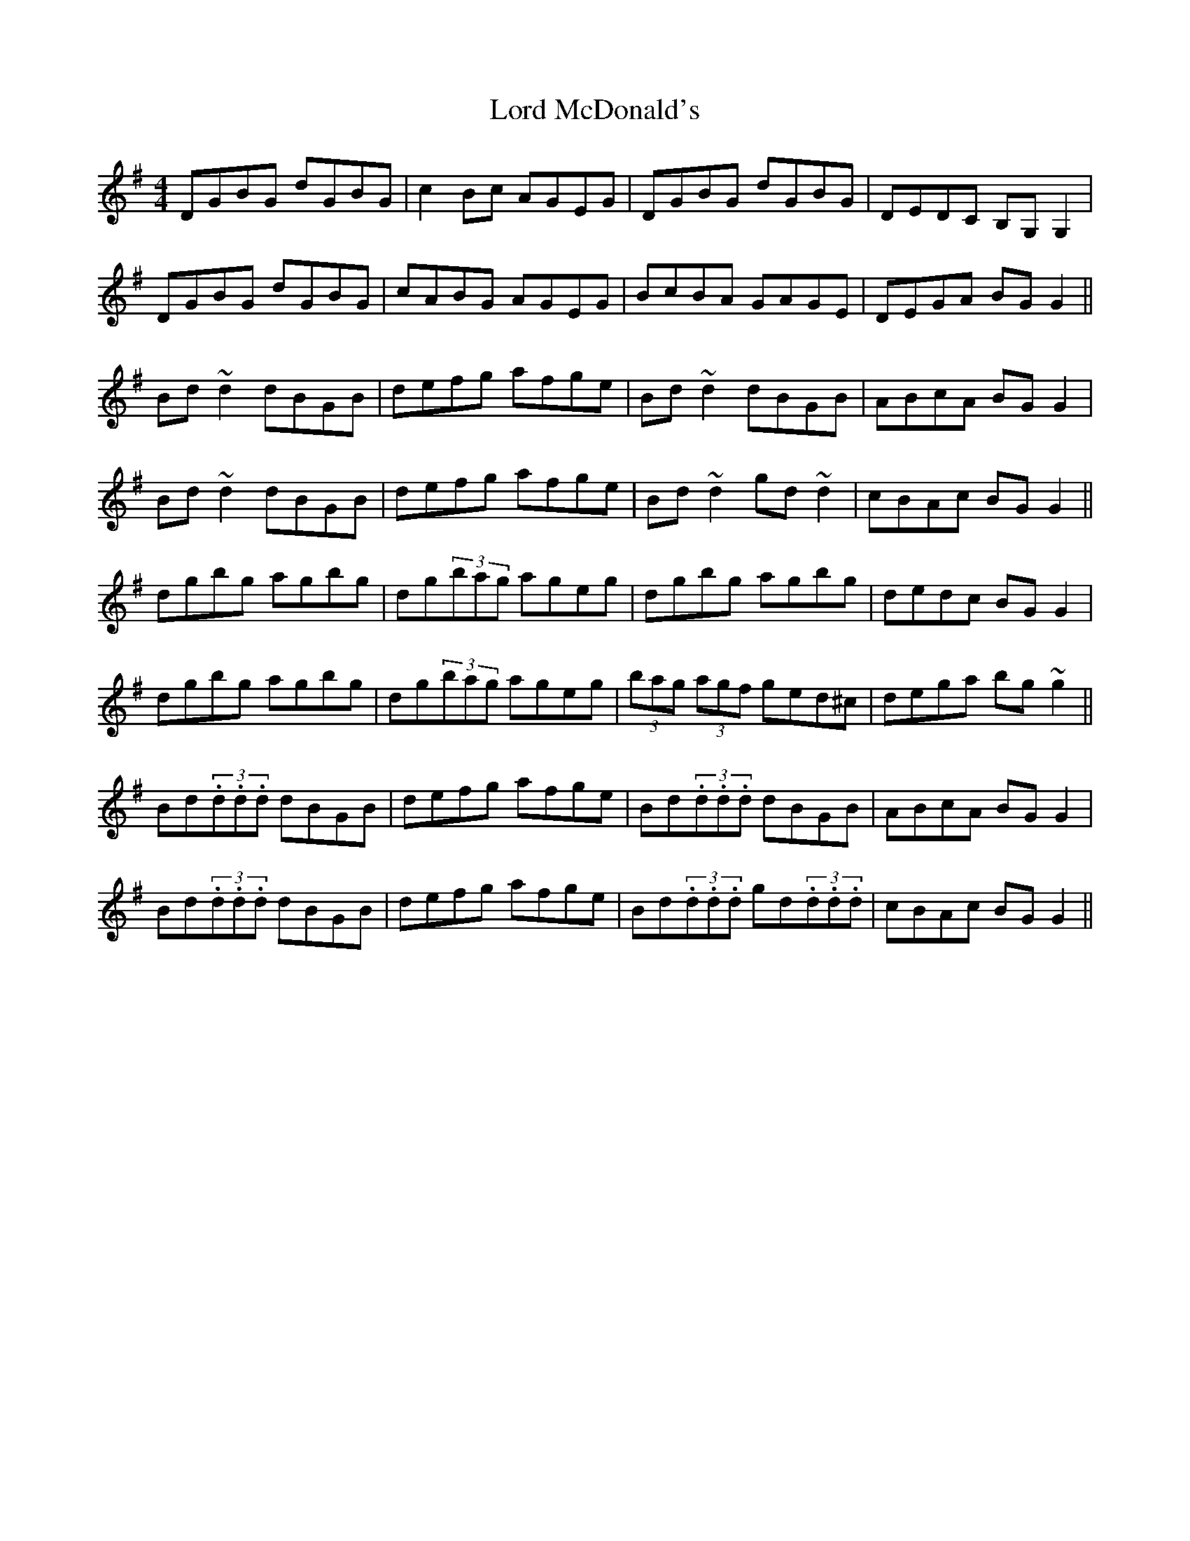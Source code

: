 X: 24214
T: Lord McDonald's
R: reel
M: 4/4
K: Gmajor
DGBG dGBG|c2Bc AGEG|DGBG dGBG|DEDC B,G,G,2|
DGBG dGBG|cABG AGEG|BcBA GAGE|DEGA BGG2||
Bd~d2 dBGB|defg afge|Bd~d2 dBGB|ABcA BGG2|
Bd~d2 dBGB|defg afge|Bd~d2 gd~d2|cBAc BGG2||
dgbg agbg|dg(3bag ageg|dgbg agbg|dedc BGG2|
dgbg agbg|dg(3bag ageg|(3bag (3agf ged^c|dega bg~g2||
Bd(3.d.d.d dBGB|defg afge|Bd(3.d.d.d dBGB|ABcA BGG2|
Bd(3.d.d.d dBGB|defg afge|Bd(3.d.d.d gd(3.d.d.d|cBAc BGG2||

